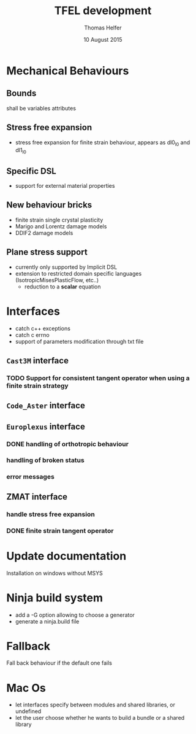 #+TITLE:  TFEL development
#+AUTHOR: Thomas Helfer
#+DATE:   10 August 2015

#+CAPTION: MFront logo
#+NAME:   fig:SED-HR4049
     [[./img/a.jpg]]
[[file:docs/mfront-en.png]]

* Mechanical Behaviours

** Bounds

shall be variables attributes

** Stress free expansion

- stress free expansion for finite strain behaviour, appears as dl0_l0 and dl1_l0

** Specific DSL

 - support for external material properties

** New behaviour bricks

 - finite strain single crystal plasticity
 - Marigo and Lorentz damage models
 - DDIF2 damage models

** Plane stress support

- currently only supported by Implicit DSL
- extension to restricted domain specific languages
  (IsotropicMisesPlasticFlow, etc..)
    - reduction to a *scalar* equation

* Interfaces

- catch c++ exceptions
- catch c errno
- support of parameters modification through txt file

** =Cast3M= interface

*** TODO Support for consistent tangent operator when using a finite strain strategy

** =Code_Aster= interface

** =Europlexus= interface

*** DONE handling of orthotropic behaviour
    CLOSED: [2016-08-22 lun. 16:50]
*** handling of broken status
*** error messages

** ZMAT interface

*** handle stress free expansion
*** DONE finite strain tangent operator
    CLOSED: [2016-08-22 lun. 16:49]

* Update documentation

Installation on windows without MSYS

* Ninja build system

- add a -G option allowing to choose a generator
- generate a ninja.build file

* Fallback

Fall back behaviour if the default one fails

* Mac Os

- let interfaces specify between modules and shared libraries, or undefined
- let the user choose whether he wants to build a bundle or a shared library
